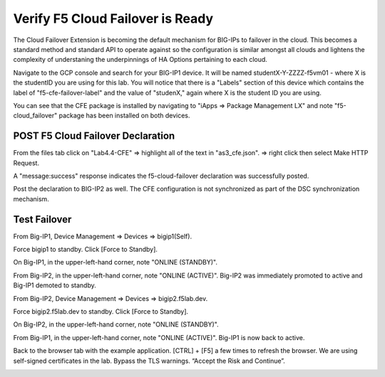 Verify F5 Cloud Failover is Ready
=================================

The Cloud Failover Extension is becoming the default mechanism for BIG-IPs to
failover in the cloud. This becomes a standard method and standard API to
operate against so the configuration is similar amongst all clouds and lightens
the complexity of understaning the underpinnings of HA Options pertaining to
each cloud.

Navigate to the GCP console and search for your BIG-IP1 device. It will be
named studentX-Y-ZZZZ-f5vm01 - where X is the studentID you are using for this
lab. You will notice that there is a "Labels" section of this device which
contains the label of "f5-cfe-failover-label" and the value of "studenX," again
where X is the student ID you are using.

.. image:: ./images/04_gcp_console_labels.png
   :scale: 50%
   :alt: Labels

You can see that the CFE package is installed by navigating to
"iApps => Package Management LX" and note "f5-cloud_failover" package has been
installed on both devices.

.. image:: ./images/00_service_discovery_check.png
   :scale: 50%


POST F5 Cloud Failover Declaration
----------------------------------

From the files tab click on "Lab4.4-CFE" => highlight all of the text in
"as3_cfe.json". => right click then select Make HTTP Request.

.. image:: ./images/01_Select_and_Make_HTTP_Request.png
   :scale: 50%

A "message:success" response indicates the f5-cloud-failover declaration was
successfully posted.

.. image:: ./images/02_cfe_declaration_validation.png
   :scale: 50%

Post the declaration to BIG-IP2 as well.  The CFE configuration is not
synchronized as part of the DSC synchronization mechanism.

Test Failover
-------------

From Big-IP1, Device Management => Devices => bigip1(Self).

.. image:: ./images/11_device_bigip1.png
   :scale: 50%

Force bigip1 to standby. Click [Force to Standby].

.. image:: ./images/12_device_bigip1_force_to_standby.png
   :scale: 50%

On Big-IP1, in the upper-left-hand corner, note "ONLINE (STANDBY)".

.. image:: ./images/13_device_bigip1_standby.png
   :scale: 50%

From Big-IP2, in the upper-left-hand corner, note "ONLINE (ACTIVE)". Big-IP2
was immediately promoted to active and Big-IP1 demoted to standby.

.. image:: ./images/14_device_bigip2_active.png
   :scale: 50%

From Big-IP2, Device Management => Devices => bigip2.f5lab.dev.

Force bigip2.f5lab.dev to standby. Click [Force to Standby].

.. image:: ./images/18_device_bigip2_force_to_standby.png
   :scale: 50%

On Big-IP2, in the upper-left-hand corner, note "ONLINE (STANDBY)".

.. image:: ./images/19_device_bigip2_standby.png
   :scale: 50%

From Big-IP1, in the upper-left-hand corner, note "ONLINE (ACTIVE)". Big-IP1 is
now back to active.

.. image:: ./images/20_device_bigip1_active.png
   :scale: 50%

Back to the browser tab with the example application. [CTRL] + [F5] a few times
to refresh the browser. We are using self-signed certificates in the lab.
Bypass the TLS warnings. “Accept the Risk and Continue”.

.. image:: ./images/22_example_app_bigip1_bypass_warning.png
   :scale: 50%

.. image:: ./images/23_example_app_bigip1.png
   :scale: 50%
